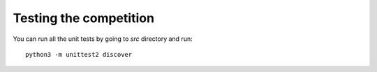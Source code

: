 
Testing the competition
=======================

You can run all the unit tests by going to `src` directory and run::

  python3 -m unittest2 discover

